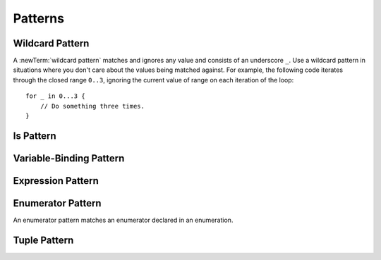 Patterns
========

.. TR:
    What kind of information do we want to cover about patterns in general?
    How up to date is pattern grammar in the LangRef?
    There is an 'is' pattern; what about an 'as' pattern?

    Notes from Doug, 4/2/14:
    Patterns might be getting a little simpler since they are not being used for
    functions.  For now, it's ok to not have a discussion of pattern matching as
    a topic -- let's just talk about how awesome switch statements are.  The
    people who come from functional backgrounds will see the pattern matching
    here just like they will see the monads in optional chaining.
    Joe Groff is the pattern guru -- he designed this stuff and implemented
    the crazy switch.

.. TODO: Schedule a meeting with Joe to discuss grammar and content.

.. langref-grammar

    pattern-atom ::= pattern-var
    pattern-atom ::= pattern-any
    pattern-atom ::= pattern-tuple
    pattern-atom ::= pattern-is
    pattern-atom ::= pattern-enum-element
    pattern-atom ::= expr
    pattern      ::= pattern-atom
    pattern      ::= pattern-typed
    pattern-typed ::= pattern-atom ':' type-annotation

.. syntax-grammar::

    Grammar of a pattern

    pattern --> any-pattern
    pattern --> is-pattern
    pattern --> variable-pattern type-annotation-OPT
    pattern --> expression-pattern type-annotation-OPT
    pattern --> enumerator-pattern
    pattern --> tuple-pattern type-annotation-OPT
    pattern-list --> pattern | pattern ``,`` pattern-list

.. TODO: In prose, discuss the meaning of the explicit type.
    The optional type annotation contrains a pattern to
    match only values of the specified type.

.. NOTE: Patterns don't "have" a type in the same way that values have types.
   Patterns match things of certain types.


.. _Patterns_WildcardPattern:

Wildcard Pattern
----------------

A :newTerm:`wildcard pattern` matches and ignores any value and consists of an underscore
``_``. Use a wildcard pattern in situations where you don't care about the values being
matched against. For example, the following code iterates through the closed range ``0..3``,
ignoring the current value of range on each iteration of the loop::

    for _ in 0...3 {
        // Do something three times.
    }

.. Wildcard patterns are irrefutable.

.. langref-grammar

    pattern-any ::= '_'

.. syntax-grammar::

    Grammar of a wildcard pattern

    wildcard-pattern --> ``_``

.. TODO: Try to come up with a better name for "any pattern".
    Alex and I like "wildcard" pattern much better. Going with that.
.. _Patterns_IsPattern:

Is Pattern
----------

.. langref-grammar

    pattern-is ::= 'is' type


.. syntax-grammar::

    Grammar of an is pattern

    is-pattern --> ``is`` type


.. TODO: Try to come up with a better name for "is pattern".
    Candidates:
    type-checking-pattern

.. _Patterns_Variable-BindingPattern:

Variable-Binding Pattern
------------------------

.. langref-grammar

    pattern-var ::= 'var' pattern
    pattern-var ::= 'let' pattern

.. syntax-grammar::

    Grammar of a variable-binding pattern

    variable-binding-pattern --> ``var`` pattern
    variable-binding-pattern --> ``let`` pattern

.. NOTE: We chose to call this "variable-binding pattern"
    instead of "variable pattern",
    because it's a pattern that binds variables,
    not a pattern that varies.
    "Variable pattern" is ambiguous between those two meanings.

.. _Patterns_ExpressionPattern:

Expression Pattern
------------------


.. syntax-grammar::

    Grammar of an expression pattern

    expression-pattern --> expression

.. _Patterns_EnumeratorPattern:

Enumerator Pattern
------------------

An enumerator pattern matches an enumerator declared in an enumeration.

.. langref-grammar

    pattern-enum-element ::= type-identifier? '.' identifier pattern-tuple?

.. syntax-grammar::

    Grammar of an enumerator pattern

    enumerator-pattern --> type-identifier-OPT ``.`` identifier tuple-pattern-OPT

.. _Patterns_TuplePattern:

Tuple Pattern
-------------

.. langref-grammar

    pattern-tuple ::= '(' pattern-tuple-body? ')'
    pattern-tuple-body ::= pattern-tuple-element (',' pattern-tuple-body)* '...'?
    pattern-tuple-element ::= pattern
    pattern-tuple-element ::= pattern '=' expr

.. syntax-grammar::

    Grammar of a tuple pattern

    tuple-pattern --> ``(`` tuple-pattern-body-OPT ``)``
    tuple-pattern-body --> tuple-pattern-element-list ``...``-OPT
    tuple-pattern-element-list --> tuple-pattern-element | tuple-pattern-element ``,`` tuple-pattern-element-list
    tuple-pattern-element --> pattern | pattern-initializer
    tuple-patterns --> tuple-pattern tuple-patterns-OPT
